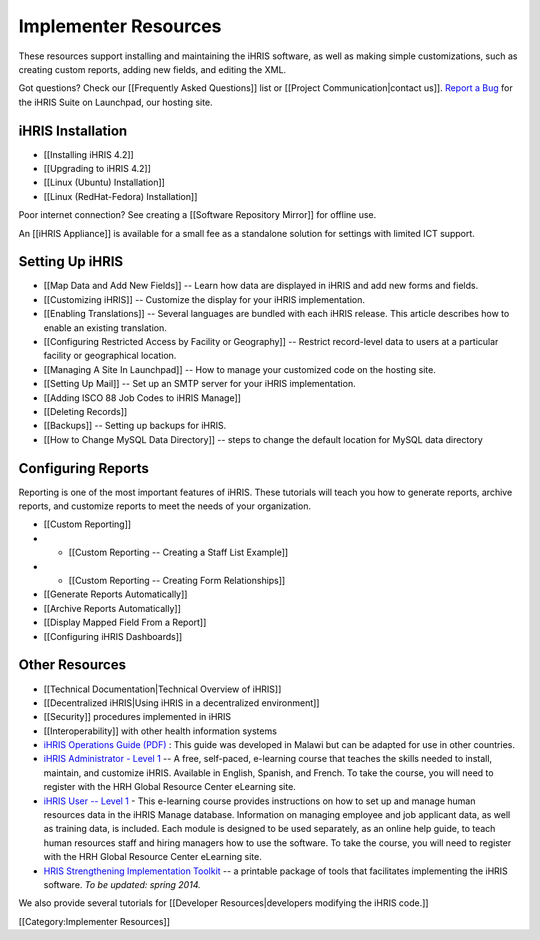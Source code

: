 Implementer Resources
=====================

These resources support installing and maintaining the iHRIS software, as well as making simple customizations, such as creating custom reports, adding new fields, and editing the XML.

Got questions? Check our [[Frequently Asked Questions]] list or [[Project Communication|contact us]].  `Report a Bug <https://bugs.launchpad.net/ihris-suite>`_  for the iHRIS Suite on Launchpad, our hosting site.


iHRIS Installation
^^^^^^^^^^^^^^^^^^



* [[Installing iHRIS 4.2]]
* [[Upgrading to iHRIS 4.2]]
* [[Linux (Ubuntu) Installation]]
* [[Linux (RedHat-Fedora) Installation]]

Poor internet connection?  See creating a [[Software Repository Mirror]] for offline use.

An [[iHRIS Appliance]] is available for a small fee as a standalone solution for settings with limited ICT support.


Setting Up iHRIS
^^^^^^^^^^^^^^^^



* [[Map Data and Add New Fields]] -- Learn how data are displayed in iHRIS and add new forms and fields.
* [[Customizing iHRIS]] -- Customize the display for your iHRIS implementation.
* [[Enabling Translations]] -- Several languages are bundled with each iHRIS release. This article describes how to enable an existing translation.
* [[Configuring Restricted Access by Facility or Geography]] -- Restrict record-level data to users at a particular facility or geographical location.
* [[Managing A Site In Launchpad]] -- How to manage your customized code on the hosting site.
* [[Setting Up Mail]] -- Set up an SMTP server for your iHRIS implementation.
* [[Adding ISCO 88 Job Codes to iHRIS Manage]]
* [[Deleting Records]]
* [[Backups]] -- Setting up backups for iHRIS.
* [[How to Change MySQL Data Directory]] -- steps to change the default location for MySQL data directory

Configuring Reports
^^^^^^^^^^^^^^^^^^^

Reporting is one of the most important features of iHRIS. These tutorials will teach you how to generate reports, archive reports, and customize reports to meet the needs of your organization.



* [[Custom Reporting]]
* * [[Custom Reporting -- Creating a Staff List Example]]
* * [[Custom Reporting -- Creating Form Relationships]]
* [[Generate Reports Automatically]]
* [[Archive Reports Automatically]]
* [[Display Mapped Field From a Report]]
* [[Configuring iHRIS Dashboards]]


Other Resources
^^^^^^^^^^^^^^^



* [[Technical Documentation|Technical Overview of iHRIS]]
* [[Decentralized iHRIS|Using iHRIS in a decentralized environment]]
* [[Security]] procedures implemented in iHRIS
* [[Interoperability]] with other health information systems
* `iHRIS Operations Guide (PDF) <http://www.ihris.org/mediawiki/upload/IHRIS-Operations-Guide.pdf>`_ : This guide was developed in Malawi but can be adapted for use in other countries.
* `iHRIS Administrator - Level 1 <http://www.hrhresourcecenter.org/elearning/>`_  -- A free, self-paced, e-learning course that teaches the skills needed to install, maintain, and customize iHRIS. Available in English, Spanish, and French. To take the course, you will need to register with the HRH Global Resource Center eLearning site.
* `iHRIS User -- Level 1 <http://www.hrhresourcecenter.org/elearning/>`_  - This e-learning course provides instructions on how to set up and manage human resources data in the iHRIS Manage database. Information on managing employee and job applicant data, as well as training data, is included. Each module is designed to be used separately, as an online help guide, to teach human resources staff and hiring managers how to use the software. To take the course, you will need to register with the HRH Global Resource Center eLearning site.
* `HRIS Strengthening Implementation Toolkit <http://www.ihris.org/toolkit/index.html>`_  -- a printable package of tools that facilitates implementing the iHRIS software. *To be updated: spring 2014.*

We also provide several tutorials for [[Developer Resources|developers modifying the iHRIS code.]]

[[Category:Implementer Resources]]
